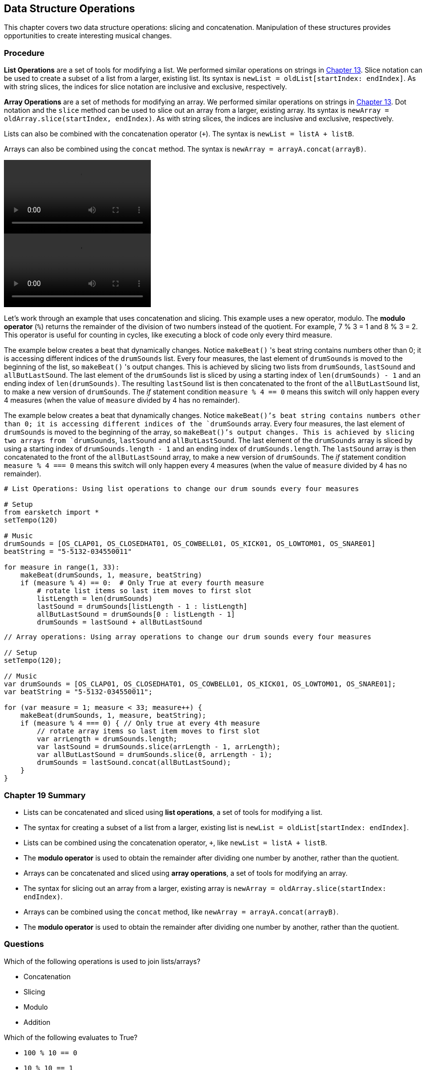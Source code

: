 [[ch_19]]
== Data Structure Operations
:nofooter:

This chapter covers two data structure operations: slicing and concatenation. Manipulation of these structures provides opportunities to create interesting musical changes.

[[procedure]]
=== Procedure

[role="curriculum-python"]
*List Operations* are a set of tools for modifying a list. We performed similar operations on strings in <<string-operations#, Chapter 13>>. Slice notation can be used to create a subset of a list from a larger, existing list. Its syntax is `newList = oldList[startIndex: endIndex]`. As with string slices, the indices for slice notation are inclusive and exclusive, respectively.

[role="curriculum-javascript"]
*Array Operations* are a set of methods for modifying an array. We performed similar operations on strings in <<string-operations#, Chapter 13>>. Dot notation and the `slice` method can be used to slice out an array from a larger, existing array. Its syntax is `newArray = oldArray.slice(startIndex, endIndex)`. As with string slices, the indices are inclusive and exclusive, respectively.

[role="curriculum-python"]
Lists can also be combined with the concatenation operator (`+`). The syntax is `newList = listA + listB`.

[role="curriculum-javascript"]
Arrays can also be combined using the `concat` method. The syntax is `newArray = arrayA.concat(arrayB)`.

[role="curriculum-python curriculum-mp4"]
[[video19py]]
video::./videoMedia/019-01-Procedure-PY.mp4[]

[role="curriculum-javascript curriculum-mp4"]
[[video19js]]
video::./videoMedia/019-01-Procedure-JS.mp4[]

Let's work through an example that uses concatenation and slicing. This example uses a new operator, modulo. The *modulo operator* (`%`) returns the remainder of the division of two numbers instead of the quotient. For example, 7 % 3 = 1 and 8 % 3 = 2. This operator is useful for counting in cycles, like executing a block of code only every third measure.

[role="curriculum-python"]
The example below creates a beat that dynamically changes. Notice `makeBeat()` 's beat string contains numbers other than 0; it is accessing different indices of the `drumSounds` list. Every four measures, the last element of `drumSounds` is moved to the beginning of the list, so `makeBeat()` 's output changes. This is achieved by slicing two lists from `drumSounds`, `lastSound` and `allButLastSound`. The last element of the `drumSounds` list is sliced by using a starting index of `len(drumSounds) - 1` and an ending index of `len(drumSounds)`. The resulting `lastSound` list is then concatenated to the front of the `allButLastSound` list, to make a new version of `drumSounds`. The _if_ statement condition `measure % 4 == 0` means this switch will only happen every 4 measures (when the value of `measure` divided by 4 has no remainder).

[role="curriculum-javascript"]
The example below creates a beat that dynamically changes. Notice `makeBeat()`'s beat string contains numbers other than 0; it is accessing different indices of the `drumSounds` array. Every four measures, the last element of `drumSounds` is moved to the beginning of the array, so `makeBeat()`'s output changes. This is achieved by slicing two arrays from `drumSounds`, `lastSound` and `allButLastSound`. The last element of the `drumSounds` array is sliced by using a starting index of `drumSounds.length - 1` and an ending index of `drumSounds.length`. The `lastSound` array is then concatenated to the front of the `allButLastSound` array, to make a new version of `drumSounds`. The _if_ statement condition `measure % 4 === 0` means this switch will only happen every 4 measures (when the value of `measure` divided by 4 has no remainder).

[role="curriculum-python"]
[source,python]
----
# List Operations: Using list operations to change our drum sounds every four measures

# Setup
from earsketch import *
setTempo(120)

# Music
drumSounds = [OS_CLAP01, OS_CLOSEDHAT01, OS_COWBELL01, OS_KICK01, OS_LOWTOM01, OS_SNARE01]
beatString = "5-5132-034550011"

for measure in range(1, 33):
    makeBeat(drumSounds, 1, measure, beatString)
    if (measure % 4) == 0:  # Only True at every fourth measure
        # rotate list items so last item moves to first slot
        listLength = len(drumSounds)
        lastSound = drumSounds[listLength - 1 : listLength]
        allButLastSound = drumSounds[0 : listLength - 1]
        drumSounds = lastSound + allButLastSound
----

[role="curriculum-javascript"]
[source,javascript]
----
// Array operations: Using array operations to change our drum sounds every four measures

// Setup
setTempo(120);

// Music
var drumSounds = [OS_CLAP01, OS_CLOSEDHAT01, OS_COWBELL01, OS_KICK01, OS_LOWTOM01, OS_SNARE01];
var beatString = "5-5132-034550011";

for (var measure = 1; measure < 33; measure++) {
    makeBeat(drumSounds, 1, measure, beatString);
    if (measure % 4 === 0) { // Only true at every 4th measure
        // rotate array items so last item moves to first slot
        var arrLength = drumSounds.length;
        var lastSound = drumSounds.slice(arrLength - 1, arrLength);
        var allButLastSound = drumSounds.slice(0, arrLength - 1);
        drumSounds = lastSound.concat(allButLastSound);
    }
}
----

[[chapter19summary]]
=== Chapter 19 Summary

[role="curriculum-python"]
* Lists can be concatenated and sliced using *list operations*, a set of tools for modifying a list.
* The syntax for creating a subset of a list from a larger, existing list is `newList = oldList[startIndex: endIndex]`.
* Lists can be combined using the concatenation operator, `+`, like `newList = listA + listB`.
* The *modulo operator* is used to obtain the remainder after dividing one number by another, rather than the quotient.

[role="curriculum-javascript"]
* Arrays can be concatenated and sliced using *array operations*, a set of tools for modifying an array.
* The syntax for slicing out an array from a larger, existing array is `newArray = oldArray.slice(startIndex: endIndex)`.
* Arrays can be combined using the `concat` method, like `newArray = arrayA.concat(arrayB)`.
* The *modulo operator* is used to obtain the remainder after dividing one number by another, rather than the quotient.

[[chapter-questions]]
=== Questions

[question]
--
Which of the following operations is used to join lists/arrays?
[answers]
* Concatenation
* Slicing
* Modulo
* Addition
--

[role="curriculum-python"]
[question]
--
Which of the following evaluates to True?
[answers]
* `100 % 10 == 0`
* `10 % 10 == 1`
* `10 % 1 == 10`
* `100 % 10 == 1`
--

[role="curriculum-javascript"]
[question]
--
Which of the following evaluates to True?
[answers]
* `100 % 10 === 0`
* `10 % 10 === 1`
* `10 % 1 === 10`
* `100 % 10 === 1`
--
